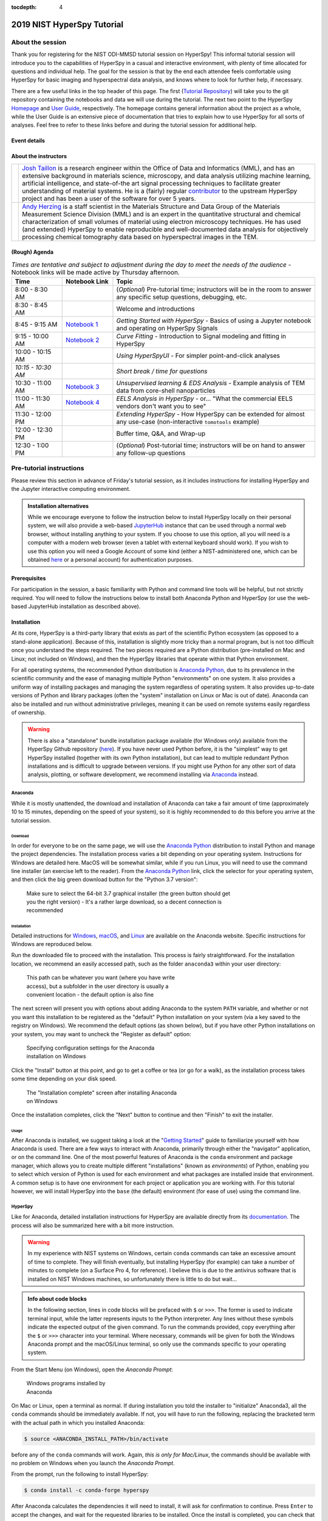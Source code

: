 :tocdepth: 4

2019 NIST HyperSpy Tutorial
===========================

About the session
+++++++++++++++++

Thank you for registering for the NIST ODI-MMSD tutorial session on HyperSpy!
This informal tutorial session will introduce you to the capabilities of
HyperSpy in a casual and interactive environment, with plenty of time allocated
for questions and individual help. The goal for the session is that by the end
each attendee feels comfortable using HyperSpy for basic imaging and
hyperspectral data analysis, and knows where to look for further help,
if necessary.

There are a few useful links in the top header of this page. The first
(`Tutorial Repository <https://gitlab.nist.gov/gitlab/jat/hyperspy_tutorial>`_)
will take you to the git repository containing the notebooks and data we will
use during the tutorial. The next two point to the HyperSpy
`Homepage <http://hyperspy.org>`_ and
`User Guide <http://hyperspy.org/hyperspy-doc/current/user_guide/index.html>`_,
respectively. The homepage contains general information about the project as
a whole, while the User Guide is an extensive piece of documentation that tries
to explain how to use HyperSpy for all sorts of analyses. Feel free to refer
to these links before and during the tutorial session for additional help.

Event details
-------------

.. cssclass:: table-bordered

    +--------------------+-------------------------------------------------+
    | **Date:**          | Friday May 10, 2019                             |
    +--------------------+-------------------------------------------------+
    | **Time:**          | 8:30 AM - 12:30 PM ET                           |
    +--------------------+-------------------------------------------------+
    | **Location:**      | | *Gaithersburg*: Building 101 - Lecture Room C |
    |                    | | *Boulder*: Building 2 - Room 0113 (VTC)       |
    +--------------------+-------------------------------------------------+

About the instructors
---------------------

.. table::

    +---------+-----------------------------------------------------------------+
    | |josh|  | | |josh_link| is a research engineer within the Office          |
    |         |   of Data and Informatics (MML), and has an extensive           |
    |         |   background in materials science, microscopy, and data analysis|
    |         |   utilizing machine learning, artificial intelligence, and      |
    |         |   state-of-the art signal processing techniques to facilitate   |
    |         |   greater understanding of material systems. He is a (fairly)   |
    |         |   regular |contributor| to the upstream HyperSpy project and has|
    |         |   been a user of the software for over 5 years.                 |
    +---------+-----------------------------------------------------------------+
    | |andy|  | | |andy_link| is a staff scientist in the Materials             |
    |         |   Structure and Data Group of the Materials Measurement Science |
    |         |   Division (MML) and is an expert in the quantitative structural|
    |         |   and chemical characterization of small volumes of material    |
    |         |   using electron microscopy techniques. He has used (and        |
    |         |   extended) HyperSpy to enable reproducible and well-documented |
    |         |   data  analysis for objectively processing chemical tomography |
    |         |   data based on hyperspectral images in the TEM.                |
    +---------+-----------------------------------------------------------------+

.. |contributor| replace:: `contributor <https://github.com/hyperspy/hyperspy/commits?author=jat255>`__
.. |josh_link| replace:: `Josh Taillon <https://www.nist.gov/people/joshua-taillon>`__
.. |andy_link| replace:: `Andy Herzing <https://www.nist.gov/people/andrew-herzing>`__
.. |josh| image:: _static/josh_taillon.jpg
   :width: 100%
.. |andy| image:: _static/andy_herzing.jpg
   :width: 100%

(Rough) Agenda
--------------

..  rst-class:: left-align-last-col
..  cssclass:: table-hover
..  table:: *Times are tentative and subject to adjustment during the day to meet the needs of the audience* - Notebook links will be made active by Thursday afternoon.
    :widths: 20 20 80

    ==================  ====================   ============
    Time                Notebook Link          Topic
    ==================  ====================   ============
    8:00 - 8:30 AM                             (*Optional*) Pre-tutorial time; instructors will be in the room to answer any specific setup questions, debugging, etc.
    8:30 - 8:45 AM                             Welcome and introductions
    8:45 - 9:15 AM      |nb01|                 *Getting Started with HyperSpy* - Basics of using a Jupyter notebook and operating on HyperSpy Signals
    9:15 - 10:00 AM     |nb02|                 *Curve Fitting* - Introduction to Signal modeling and fitting in HyperSpy
    10:00 - 10:15 AM                           *Using HyperSpyUI* - For simpler point-and-click analyses
    *10:15 - 10:30 AM*                         *Short break / time for questions*
    10:30 - 11:00 AM    |nb03|                 *Unsupervised learning & EDS Analysis* - Example analysis of TEM data from core-shell nanoparticles
    11:00 - 11:30 AM    |nb04|                 *EELS Analysis in HyperSpy* - or... "What the commercial EELS vendors don't want you to see"
    11:30 - 12:00 PM                           *Extending HyperSpy* - How HyperSpy can be extended for almost any use-case (non-interactive ``tomotools`` example)
    12:00 - 12:30 PM                           Buffer time, Q&A, and Wrap-up
    12:30 - 1:00 PM                            (*Optional*) Post-tutorial time; instructors will be on hand to answer any follow-up questions
    ==================  ====================   ============

.. |nb01| replace:: `Notebook 1 <#>`__
.. |nb02| replace:: `Notebook 2 <#>`__
.. |nb03| replace:: `Notebook 3 <#>`__
.. |nb04| replace:: `Notebook 4 <#>`__

Pre-tutorial instructions
+++++++++++++++++++++++++

Please review this section in advance of Friday's tutorial session, as it
includes instructions for installing HyperSpy and the Jupyter interactive
computing environment.

..  admonition:: Installation alternatives

    While we encourage everyone to follow the instruction below to install
    HyperSpy locally on their personal system, we will also provide a web-based
    `JupyterHub`_ instance that can be used through a normal web browser,
    without installing anything to your system. If you choose to use this
    option, all you will need is a computer with a modern web browser (even a
    tablet with external keyboard should work). If you wish to use this option
    you will need a Google Account of some kind (either a NIST-administered one,
    which can be obtained
    `here <https://docs.google.com/forms/d/18vhcaRwq7MloEtz7-K75ZKKsGpgquhuVAteNkl5HTvg/viewform?edit_requested=true>`_
    or a personal account) for authentication purposes.

..  _JupyterHub: https://jupyterhub.readthedocs.io/en/stable/

Prerequisites
-------------

For participation in the session, a basic familiarity with Python and command
line tools will be helpful, but not strictly required. You will need to follow
the instructions below to install both Anaconda Python and HyperSpy (or use the
web-based JupyterHub installation as described above).

Installation
------------

At its core, HyperSpy is a third-party library that exists as part of the
scientific Python ecosystem (as opposed to a stand-alone application). Because
of this, installation is slightly more tricky than a normal program, but is not
too difficult once you understand the steps required. The two pieces required
are a Python distribution (pre-installed on Mac and Linux; not included on
Windows), and then the HyperSpy libraries that operate within that Python
environment.

For all operating systems, the recommended Python distribution is
`Anaconda Python`_, due to its prevalence in the scientific community and the
ease of managing multiple Python "environments" on one system. It also provides
a uniform way of installing packages and managing the system regardless of
operating system. It also provides up-to-date versions of Python and library
packages (often the "system" installation on Linux or Mac is out of date).
Anaconda can also be installed and run without administrative privileges,
meaning it can be used on remote systems easily regardless of ownership.

..  _Anaconda Python: https://www.anaconda.com/distribution

..  warning::
    There is also a "standalone" bundle installation package available (for Windows
    only) available from the HyperSpy Github repository (`here <https://github.com/hyperspy/hyperspy-bundle>`_).
    If you have never used Python before, it is the "simplest" way to get
    HyperSpy installed (together with its own Python installation),
    but can lead to multiple redundant Python installations
    and is difficult to upgrade between versions. If you might use Python for
    any other sort of data analysis, plotting, or software development, we
    recommend installing via `Anaconda`_ instead.

Anaconda
~~~~~~~~

While it is mostly unattended, the download and installation of Anaconda can
take a fair amount of time (approximately 10 to 15 minutes, depending on the
speed of your system), so it is highly recommended to do this before you
arrive at the tutorial session.

Download
^^^^^^^^

In order for everyone to be on the same page, we will use the `Anaconda Python`_
distribution to install Python and manage the project dependencies. The
installation process varies a bit depending on your operating system.
Instructions for Windows are detailed here. MacOS will be somewhat similar,
while if you run Linux, you will need to use the command line installer (an
exercise left to the reader). From the `Anaconda Python`_ link, click the
selector for your operating system, and then click the big green download button
for the "Python 3.7 version":

.. figure:: _static/anaconda_download_link.png
   :width: 100 %
   :alt: Link to Windows download for Anaconda
   :figwidth: 70%

   Make sure to select the 64-bit 3.7 graphical installer (the green button
   should get you the right version) - It's a rather large download, so a decent
   connection is recommended

Installation
^^^^^^^^^^^^

Detailed instructions for
`Windows <https://docs.anaconda.com/anaconda/install/windows/>`_,
`macOS <https://docs.anaconda.com/anaconda/install/mac-os/>`_, and
`Linux <https://docs.anaconda.com/anaconda/install/linux/>`_ are available on
the Anaconda website. Specific instructions for Windows are reproduced below.

Run the downloaded file to proceed with the installation. This process is fairly
straightforward. For the installation location, we recommend an easily accessed
path, such as the folder ``anaconda3`` within your user directory:

.. figure:: _static/anaconda_installation_path.png
   :width: 100 %
   :alt: Anaconda installation path
   :figwidth: 50%

   This path can be whatever you want (where you have write access), but
   a subfolder in the user directory is usually a convenient location - the
   default option is also fine

The next screen will present you with options about adding Anaconda to the
system ``PATH`` variable, and whether or not you want this installation to
be registered as the "default" Python installation on your system (via a
key saved to the registry on Windows). We recommend the default options (as
shown below), but if you have other Python installations on your system, you may
want to uncheck the "Register as default" option:

..  figure:: _static/anaconda_PATH_options.png
    :width: 100 %
    :alt: Installation options
    :figwidth: 50%

    Specifying configuration settings for the Anaconda installation on Windows

Click the "Install" button at this point, and go to get a coffee or tea (or go
for a walk), as the installation process takes some time depending on your disk
speed.

..  figure:: _static/anaconda_install_complete.png
    :width: 100 %
    :alt: Installation complete
    :figwidth: 50%

    The "Installation complete" screen after installing Anaconda on Windows

Once the installation completes, click the "Next" button to continue and then
"Finish" to exit the installer.

Usage
^^^^^

After Anaconda is installed, we suggest taking a look at the
"`Getting Started`_" guide to familiarize yourself with how Anaconda is used.
There are a few ways to interact with Anaconda, primarily through either the
"navigator" application, or on the command line. One of the most powerful
features of Anaconda is the ``conda`` environment and package manager, which
allows you to create multiple different "installations" (known as
`environments`) of Python, enabling you to select which version of Python is
used for each environment and what packages are installed inside that
environment. A common setup is to have one environment for each project or
application you are working with. For this tutorial however, we will install
HyperSpy into the ``base`` (the default) environment (for ease of use) using
the command line.

..  _Getting Started: https://docs.anaconda.com/anaconda/user-guide/getting-started/


HyperSpy
~~~~~~~~

Like for Anaconda, detailed installation instructions for HyperSpy are
available directly from its `documentation <http://hyperspy.org/hyperspy-doc/current/user_guide/install.html#quick-instructions-to-install-hyperspy-using-anaconda-linux-macos-windows>`_.
The process will also be summarized here with a bit more instruction.

..  warning::

    In my experience with NIST systems on Windows, certain ``conda`` commands
    can take an excessive amount of time to complete. They will finish
    eventually, but installing HyperSpy (for example) can take a number of
    minutes to complete (on a Surface Pro 4, for reference). I believe this
    is due to the antivirus software that is installed on NIST Windows machines,
    so unfortunately there is little to do but wait...

..  admonition:: Info about code blocks

    In the following section, lines in code blocks will be prefaced with ``$``
    or ``>>>``. The former is used to indicate terminal input, while the latter
    represents inputs to the Python interpreter. Any lines without these symbols
    indicate the expected output of the given command. To run the
    commands provided, copy everything after the ``$`` or ``>>>`` character into
    your terminal. Where necessary, commands will be given for both the Windows
    Anaconda prompt and the macOS/Linux terminal, so only use the commands
    specific to your operating system.

From the Start Menu (on Windows), open the `Anaconda Prompt`:

..  figure:: _static/anaconda_post_install.png
    :width: 100 %
    :alt: Windows programs installed by Anaconda
    :figwidth: 30%

    Windows programs installed by Anaconda

On Mac or Linux, open a terminal as normal. If during installation you told
the installer to "initialize" Anaconda3, all the ``conda`` commands should
be immediately available. If not, you will have to run the following, replacing
the bracketed term with the actual path in which you installed Anaconda:

..  code-block:: bash

    $ source <ANACONDA_INSTALL_PATH>/bin/activate

before any of the ``conda`` commands will work. Again, `this is only for
Mac/Linux`, the commands should be available with no problem on Windows when
you launch the `Anaconda Prompt`.

From the prompt, run the following to install HyperSpy:

..  code-block:: bash

    $ conda install -c conda-forge hyperspy

After Anaconda calculates the dependencies it will need to install, it will ask
for confirmation to continue. Press ``Enter`` to accept the changes, and wait
for the requested libraries to be installed. Once the install is completed,
you can check that it was successful by starting the Python interpreter (run
the ``python`` command) and entering:

..  code-block:: python

    >>> import hyperspy.api as hs

If this returns to the Python prompt (which looks like ``>>>``) without error
(it may take a few moments the first time you run this command if your machine
is not too powerful), then the installation was successful and you should be
all set to use HyperSpy. Press ``Ctrl-D`` to exit the Python interpreter and
return back to the Anaconda Prompt.

HyperSpyUI
^^^^^^^^^^

While most HyperSpy users find Jupyter Notebooks and the programmatic interface
to be the best for reproducible analyses, there is a graphical user interface
available that can accomplish a number of tasks and allow you to quickly browse
through multiple data files. To install it, run the following from the Anaconda
Prompt:

..  code-block:: bash

    $ conda install -c conda-forge hyperspyui

To start the user interface, run the command ``hyperspyui`` from the Anaconda
Prompt after the installation is complete.

..
    Installation of ``tomotools``
    ~~~~~~~~~~~~~~~~~~~~~~~~~~~~~

    Towards the end of the tutorial, Andy will be giving a demonstration of an
    extension package for HyperSpy that he wrote to do three-dimensional tomographic
    reconstructions from TEM images. This package has some additional dependencies
    in addition to those required for HyperSpy, but the use of Anaconda makes it
    easy to get them installed. If you wish to follow along interactively during
    this part of the tutorial, run the following commands from the Anaconda Prompt:

    ..  code-block:: bash

        $ conda install -c conda-forge opencv tomopy
        $ conda install -c astra-toolbox astra-toolbox
        $ pip install git+https://gitlab.com/aaherzing/tomotools.git

    The last command will use the regular Python package manager (``pip``) instead
    of ``conda`` to install the ``tomotools`` package directly from Andy's
    Gitlab repository, so it will be accessible from your Jupyter Notebooks just
    like the other HyperSpy libraries.

Obtaining the tutorial data
---------------------------

Stay tuned! This section will be updated by Thursday afternoon.


Running the Jupyter Notebooks
-----------------------------

To actually open the Jupyter Notebooks containing the tutorials, you will need
to start a local Jupyter server and connect to it through your browser (don't
worry, everything stays local and there's no security risk to running the
notebook on ``localhost``).

To start the server, open the Anaconda Prompt (Windows) or a regular terminal
(macOS/Linux). From that prompt, use the ``cd`` command to change to the
directory that contains the tutorial notebooks and data that you downloaded
in the previous section. For example, if you saved the data into a folder named
``hyperspy_tutorial`` on your desktop, you would change to that folder with
one of the following commands:

..  code-block:: bash

    # For Windows:
    $ cd %USERPROFILE%\Desktop\hyperspy_tutorial

    # For macOS or Linux:
    $ cd ~/Desktop/hyperspy_tutorial

Once in that folder, start the Jupyter Notebook server with the following
command:

..  code-block:: bash

    $ jupyter notebook

..  figure:: _static/anaconda_starting_jupyter.png
    :width: 100 %
    :alt: Starting the Jupyter Notebook on Windows
    :figwidth: 70%

    Starting the Jupyter Notebook from the ``hyperspy_tutorial`` folder on
    Windows

This will start the server, and automatically open a browser window (or new tab)
to connect to the notebook server. Make sure to leave the terminal window open
in the background, as closing it will shut down the notebook server.
If everything has worked as expected, then you will see a representation of the
directory structure within ``hyperspy_tutorial`` on the Notebook homepage. To
create a new notebook, you can click the `New` button, and then specify the
`Python 3` kernel to use (this tells the notebook to execute the cells using
the version of Python you installed through Anaconda):

..  figure:: _static/anaconda_creating_a_notebook.png
    :width: 100 %
    :alt: Creating a notebook in the Jupyter Server on Windows
    :figwidth: 70%

    Click the highlighted locations to open a new notebook in the Jupyter Server

Notebook files have the extension ``.ipynb``, and can be opened by simply
clicking on them from the Jupyter "homepage".

Getting Help
++++++++++++

In addition to the links in the header of this page, there are a few additional
resources that can be used to get help with questions you may have about using
the software. The `support <http://hyperspy.org/support.html>`_ page for the
project highlights the best avenues for help, but briefly they are:

- The HyperSpy `User Guide <http://hyperspy.org/hyperspy-doc/current/index.html>`_
- The HyperSpy `user mailing list <https://groups.google.com/forum/#!forum/hyperspy-users>`_
- The interactive `Gitter chat room <https://gitter.im/hyperspy/hyperspy>`_
- The `issue/bug tracker <https://github.com/hyperspy/hyperspy/issues>`_ on the HyperSpy Github page
- The `HyperSpy Demos <https://github.com/hyperspy/hyperspy-demos/>`_ repository, which contains the foundations of the notebooks presented in this tutorial, together with some additional demos